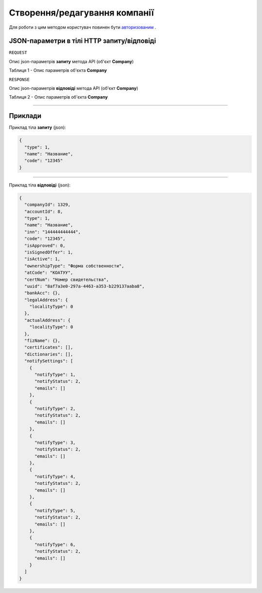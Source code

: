#############################################################
**Створення/редагування компанії**
#############################################################

Для роботи з цим методом користувач повинен бути `авторизованим <https://wiki-df.edin.ua/uk/latest/API_DOCflow/Methods/Authorization.html>`__ .

+----------------------------------------------------------------+------------------------------------------------------------------------------------------------------------+
|                        **Метод запиту**                        |                                               **HTTP POST**                                                |
+================================================================+============================================================================================================+
| **Content-Type**                                               | application/json (тіло запиту/відповіді в json форматі в тілі HTTP запиту)                                 |
+----------------------------------------------------------------+------------------------------------------------------------------------------------------------------------+
| **URL запиту**                                                 | **https://doc.edin.ua/bdoc/company**                                                                     |
+----------------------------------------------------------------+------------------------------------------------------------------------------------------------------------+
| **Параметри, що передаються в URL (разом з адресою методу)**   | В рядку заголовка (Header) "Set-Cookie" обов'язково передається **SID** - токен, отриманий при авторизації |
+----------------------------------------------------------------+------------------------------------------------------------------------------------------------------------+
| **Обов'язкові параметри, що передаються в тілі запиту (json)** | **type, name, code**                                                                                       |
+----------------------------------------------------------------+------------------------------------------------------------------------------------------------------------+

**JSON-параметри в тілі HTTP запиту/відповіді**
*******************************************************************

``REQUEST``

Опис json-параметрів **запиту** метода API (об'єкт **Company**)

Таблиця 1 - Опис параметрів об'єкта **Company**

.. csv-table:: 
  :file: for_csv/Company.csv
  :widths:  1, 12, 41
  :header-rows: 1
  :stub-columns: 0

``RESPONSE``

Опис json-параметрів **відповіді** метода API (об'єкт **Company**)

Таблиця 2 - Опис параметрів об'єкта **Company**

.. csv-table:: 
  :file: for_csv/Company.csv
  :widths:  1, 12, 41
  :header-rows: 1
  :stub-columns: 0

--------------

**Приклади**
*****************

Приклад тіла **запиту** (json):

.. code:: ruby

	{
	  "type": 1,
	  "name": "Название",
	  "code": "12345"
	}

--------------

Приклад тіла **відповіді** (json): 

.. code:: ruby

	{
	  "companyId": 1329,
	  "accountId": 8,
	  "type": 1,
	  "name": "Название",
	  "inn": "144444444444",
	  "code": "12345",
	  "isApproved": 0,
	  "isSignedOffer": 1,
	  "isActive": 1,
	  "ownershipType": "Форма собственности",
	  "atCode": "КОАТУУ",
	  "certNum": "Номер свидетельства",
	  "uuid": "8af7a3e0-297a-4463-a353-b229137aaba8",
	  "bankAcc": {},
	  "legalAddress": {
	    "localityType": 0
	  },
	  "actualAddress": {
	    "localityType": 0
	  },
	  "fizName": {},
	  "certificates": [],
	  "dictionaries": [],
	  "notifySettings": [
	    {
	      "notifyType": 1,
	      "notifyStatus": 2,
	      "emails": []
	    },
	    {
	      "notifyType": 2,
	      "notifyStatus": 2,
	      "emails": []
	    },
	    {
	      "notifyType": 3,
	      "notifyStatus": 2,
	      "emails": []
	    },
	    {
	      "notifyType": 4,
	      "notifyStatus": 2,
	      "emails": []
	    },
	    {
	      "notifyType": 5,
	      "notifyStatus": 2,
	      "emails": []
	    },
	    {
	      "notifyType": 6,
	      "notifyStatus": 2,
	      "emails": []
	    }
	  ]
	}


